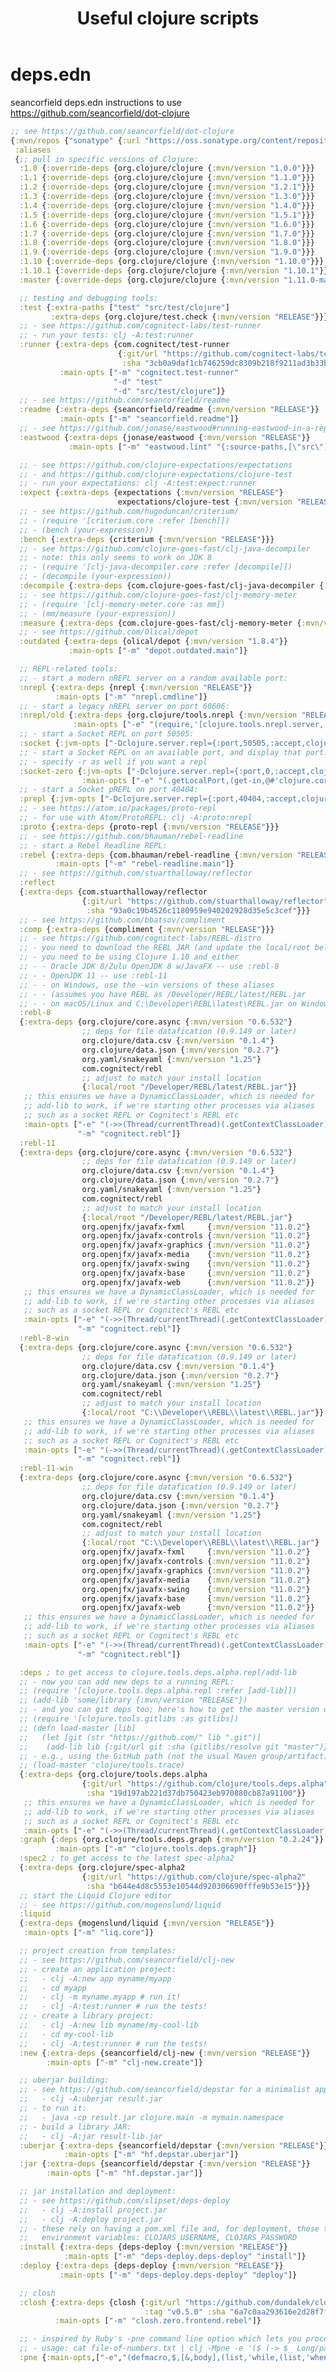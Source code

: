#+TITLE: Useful clojure scripts

* deps.edn
  seancorfield deps.edn
  instructions to use https://github.com/seancorfield/dot-clojure

#+BEGIN_SRC clojure :tangle deps.edn
;; see https://github.com/seancorfield/dot-clojure
{:mvn/repos {"sonatype" {:url "https://oss.sonatype.org/content/repositories/snapshots/"}}
 :aliases
 {;; pull in specific versions of Clojure:
  :1.0 {:override-deps {org.clojure/clojure {:mvn/version "1.0.0"}}}
  :1.1 {:override-deps {org.clojure/clojure {:mvn/version "1.1.0"}}}
  :1.2 {:override-deps {org.clojure/clojure {:mvn/version "1.2.1"}}}
  :1.3 {:override-deps {org.clojure/clojure {:mvn/version "1.3.0"}}}
  :1.4 {:override-deps {org.clojure/clojure {:mvn/version "1.4.0"}}}
  :1.5 {:override-deps {org.clojure/clojure {:mvn/version "1.5.1"}}}
  :1.6 {:override-deps {org.clojure/clojure {:mvn/version "1.6.0"}}}
  :1.7 {:override-deps {org.clojure/clojure {:mvn/version "1.7.0"}}}
  :1.8 {:override-deps {org.clojure/clojure {:mvn/version "1.8.0"}}}
  :1.9 {:override-deps {org.clojure/clojure {:mvn/version "1.9.0"}}}
  :1.10 {:override-deps {org.clojure/clojure {:mvn/version "1.10.0"}}}
  :1.10.1 {:override-deps {org.clojure/clojure {:mvn/version "1.10.1"}}}
  :master {:override-deps {org.clojure/clojure {:mvn/version "1.11.0-master-SNAPSHOT"}}}

  ;; testing and debugging tools:
  :test {:extra-paths ["test" "src/test/clojure"]
         :extra-deps {org.clojure/test.check {:mvn/version "RELEASE"}}}
  ;; - see https://github.com/cognitect-labs/test-runner
  ;; - run your tests: clj -A:test:runner
  :runner {:extra-deps {com.cognitect/test-runner
                        {:git/url "https://github.com/cognitect-labs/test-runner"
                         :sha "3cb0a9daf1cb746259dc8309b218f9211ad3b33b"}}
           :main-opts ["-m" "cognitect.test-runner"
                       "-d" "test"
                       "-d" "src/test/clojure"]}
  ;; - see https://github.com/seancorfield/readme
  :readme {:extra-deps {seancorfield/readme {:mvn/version "RELEASE"}}
           :main-opts ["-m" "seancorfield.readme"]}
  ;; - see https://github.com/jonase/eastwood#running-eastwood-in-a-repl
  :eastwood {:extra-deps {jonase/eastwood {:mvn/version "RELEASE"}}
             :main-opts ["-m" "eastwood.lint" "{:source-paths,[\"src\"],:test-paths,[\"test\"]}"]}

  ;; - see https://github.com/clojure-expectations/expectations
  ;; - and https://github.com/clojure-expectations/clojure-test
  ;; - run your expectations: clj -A:test:expect:runner
  :expect {:extra-deps {expectations {:mvn/version "RELEASE"}
                        expectations/clojure-test {:mvn/version "RELEASE"}}}
  ;; - see https://github.com/hugoduncan/criterium/
  ;; - (require '[criterium.core :refer [bench]])
  ;; - (bench (your-expression))
  :bench {:extra-deps {criterium {:mvn/version "RELEASE"}}}
  ;; - see https://github.com/clojure-goes-fast/clj-java-decompiler
  ;; - note: this only seems to work on JDK 8
  ;; - (require '[clj-java-decompiler.core :refer [decompile]])
  ;; - (decompile (your-expression))
  :decompile {:extra-deps {com.clojure-goes-fast/clj-java-decompiler {:mvn/version "RELEASE"}}}
  ;; - see https://github.com/clojure-goes-fast/clj-memory-meter
  ;; - (require '[clj-memory-meter.core :as mm])
  ;; - (mm/measure (your-expression))
  :measure {:extra-deps {com.clojure-goes-fast/clj-memory-meter {:mvn/version "RELEASE"}}}
  ;; - see https://github.com/Olical/depot
  :outdated {:extra-deps {olical/depot {:mvn/version "1.8.4"}}
             :main-opts ["-m" "depot.outdated.main"]}

  ;; REPL-related tools:
  ;; - start a modern nREPL server on a random available port:
  :nrepl {:extra-deps {nrepl {:mvn/version "RELEASE"}}
          :main-opts ["-m" "nrepl.cmdline"]}
  ;; - start a legacy nREPL server on port 60606:
  :nrepl/old {:extra-deps {org.clojure/tools.nrepl {:mvn/version "RELEASE"}}
              :main-opts ["-e" "(require,'[clojure.tools.nrepl.server,:refer,[start-server]]),(start-server,:port,60606)"]}
  ;; - start a Socket REPL on port 50505:
  :socket {:jvm-opts ["-Dclojure.server.repl={:port,50505,:accept,clojure.core.server/repl}"]}
  ;; - start a Socket REPL on an available port, and display that port:
  ;; - specify -r as well if you want a repl
  :socket-zero {:jvm-opts ["-Dclojure.server.repl={:port,0,:accept,clojure.core.server/repl}"]
                :main-opts ["-e" "(.getLocalPort,(get-in,@#'clojure.core.server/servers,[\"repl\",:socket]))"]}
  ;; - start a Socket pREPL on port 40404:
  :prepl {:jvm-opts ["-Dclojure.server.repl={:port,40404,:accept,clojure.core.server/io-prepl}"]}
  ;; - see https://atom.io/packages/proto-repl
  ;; - for use with Atom/ProtoREPL: clj -A:proto:nrepl
  :proto {:extra-deps {proto-repl {:mvn/version "RELEASE"}}}
  ;; - see https://github.com/bhauman/rebel-readline
  ;; - start a Rebel Readline REPL:
  :rebel {:extra-deps {com.bhauman/rebel-readline {:mvn/version "RELEASE"}}
          :main-opts ["-m" "rebel-readline.main"]}
  ;; - see https://github.com/stuarthalloway/reflector
  :reflect
  {:extra-deps {com.stuarthalloway/reflector
                {:git/url "https://github.com/stuarthalloway/reflector"
                 :sha "93a0c19b4526c1180959e940202928d35e5c3cef"}}}
  ;; - see https://github.com/bbatsov/compliment
  :comp {:extra-deps {compliment {:mvn/version "RELEASE"}}}
  ;; - see https://github.com/cognitect-labs/REBL-distro
  ;; - you need to download the REBL JAR (and update the local/root below)
  ;; - you need to be using Clojure 1.10 and either
  ;; - - Oracle JDK 8/Zulu OpenJDK 8 w/JavaFX -- use :rebl-8
  ;; - - OpenJDK 11 -- use :rebl-11
  ;; - - on Windows, use the -win versions of these aliases
  ;; - - (assumes you have REBL as /Developer/REBL/latest/REBL.jar
  ;; - - on macOS/Linux and C:\Developer\REBL\latest\REBL.jar on Windows)
  :rebl-8
  {:extra-deps {org.clojure/core.async {:mvn/version "0.6.532"}
                ;; deps for file datafication (0.9.149 or later)
                org.clojure/data.csv {:mvn/version "0.1.4"}
                org.clojure/data.json {:mvn/version "0.2.7"}
                org.yaml/snakeyaml {:mvn/version "1.25"}
                com.cognitect/rebl
                ;; adjust to match your install location
                {:local/root "/Developer/REBL/latest/REBL.jar"}}
   ;; this ensures we have a DynamicClassLoader, which is needed for
   ;; add-lib to work, if we're starting other processes via aliases
   ;; such as a socket REPL or Cognitect's REBL etc
   :main-opts ["-e" "(->>(Thread/currentThread)(.getContextClassLoader)(clojure.lang.DynamicClassLoader.)(.setContextClassLoader,(Thread/currentThread)))"
               "-m" "cognitect.rebl"]}
  :rebl-11
  {:extra-deps {org.clojure/core.async {:mvn/version "0.6.532"}
                ;; deps for file datafication (0.9.149 or later)
                org.clojure/data.csv {:mvn/version "0.1.4"}
                org.clojure/data.json {:mvn/version "0.2.7"}
                org.yaml/snakeyaml {:mvn/version "1.25"}
                com.cognitect/rebl
                ;; adjust to match your install location
                {:local/root "/Developer/REBL/latest/REBL.jar"}
                org.openjfx/javafx-fxml     {:mvn/version "11.0.2"}
                org.openjfx/javafx-controls {:mvn/version "11.0.2"}
                org.openjfx/javafx-graphics {:mvn/version "11.0.2"}
                org.openjfx/javafx-media    {:mvn/version "11.0.2"}
                org.openjfx/javafx-swing    {:mvn/version "11.0.2"}
                org.openjfx/javafx-base     {:mvn/version "11.0.2"}
                org.openjfx/javafx-web      {:mvn/version "11.0.2"}}
   ;; this ensures we have a DynamicClassLoader, which is needed for
   ;; add-lib to work, if we're starting other processes via aliases
   ;; such as a socket REPL or Cognitect's REBL etc
   :main-opts ["-e" "(->>(Thread/currentThread)(.getContextClassLoader)(clojure.lang.DynamicClassLoader.)(.setContextClassLoader,(Thread/currentThread)))"
               "-m" "cognitect.rebl"]}
  :rebl-8-win
  {:extra-deps {org.clojure/core.async {:mvn/version "0.6.532"}
                ;; deps for file datafication (0.9.149 or later)
                org.clojure/data.csv {:mvn/version "0.1.4"}
                org.clojure/data.json {:mvn/version "0.2.7"}
                org.yaml/snakeyaml {:mvn/version "1.25"}
                com.cognitect/rebl
                ;; adjust to match your install location
                {:local/root "C:\\Developer\\REBL\\latest\\REBL.jar"}}
   ;; this ensures we have a DynamicClassLoader, which is needed for
   ;; add-lib to work, if we're starting other processes via aliases
   ;; such as a socket REPL or Cognitect's REBL etc
   :main-opts ["-e" "(->>(Thread/currentThread)(.getContextClassLoader)(clojure.lang.DynamicClassLoader.)(.setContextClassLoader,(Thread/currentThread)))"
               "-m" "cognitect.rebl"]}
  :rebl-11-win
  {:extra-deps {org.clojure/core.async {:mvn/version "0.6.532"}
                ;; deps for file datafication (0.9.149 or later)
                org.clojure/data.csv {:mvn/version "0.1.4"}
                org.clojure/data.json {:mvn/version "0.2.7"}
                org.yaml/snakeyaml {:mvn/version "1.25"}
                com.cognitect/rebl
                ;; adjust to match your install location
                {:local/root "C:\\Developer\\REBL\\latest\\REBL.jar"}
                org.openjfx/javafx-fxml     {:mvn/version "11.0.2"}
                org.openjfx/javafx-controls {:mvn/version "11.0.2"}
                org.openjfx/javafx-graphics {:mvn/version "11.0.2"}
                org.openjfx/javafx-media    {:mvn/version "11.0.2"}
                org.openjfx/javafx-swing    {:mvn/version "11.0.2"}
                org.openjfx/javafx-base     {:mvn/version "11.0.2"}
                org.openjfx/javafx-web      {:mvn/version "11.0.2"}}
   ;; this ensures we have a DynamicClassLoader, which is needed for
   ;; add-lib to work, if we're starting other processes via aliases
   ;; such as a socket REPL or Cognitect's REBL etc
   :main-opts ["-e" "(->>(Thread/currentThread)(.getContextClassLoader)(clojure.lang.DynamicClassLoader.)(.setContextClassLoader,(Thread/currentThread)))"
               "-m" "cognitect.rebl"]}

  :deps ; to get access to clojure.tools.deps.alpha.repl/add-lib
  ;; - now you can add new deps to a running REPL:
  ;; (require '[clojure.tools.deps.alpha.repl :refer [add-lib]])
  ;; (add-lib 'some/library {:mvn/version "RELEASE"})
  ;; - and you can git deps too; here's how to get the master version of a lib:
  ;; (require '[clojure.tools.gitlibs :as gitlibs])
  ;; (defn load-master [lib]
  ;;   (let [git (str "https://github.com/" lib ".git")]
  ;;    (add-lib lib {:git/url git :sha (gitlibs/resolve git "master")})))
  ;; - e.g., using the GitHub path (not the usual Maven group/artifact):
  ;; (load-master 'clojure/tools.trace)
  {:extra-deps {org.clojure/tools.deps.alpha
                {:git/url "https://github.com/clojure/tools.deps.alpha"
                 :sha "19d197ab221d37db750423eb970880cb87a91100"}}
   ;; this ensures we have a DynamicClassLoader, which is needed for
   ;; add-lib to work, if we're starting other processes via aliases
   ;; such as a socket REPL or Cognitect's REBL etc
   :main-opts ["-e" "(->>(Thread/currentThread)(.getContextClassLoader)(clojure.lang.DynamicClassLoader.)(.setContextClassLoader,(Thread/currentThread)))"]}
  :graph {:deps {org.clojure/tools.deps.graph {:mvn/version "0.2.24"}}
          :main-opts ["-m" "clojure.tools.deps.graph"]}
  :spec2 ; to get access to the latest spec-alpha2
  {:extra-deps {org.clojure/spec-alpha2
                {:git/url "https://github.com/clojure/spec-alpha2"
                 :sha "b644e4d8c5553e10544d920306690fffe9b53e15"}}}
  ;; start the Liquid Clojure editor
  ;; - see https://github.com/mogenslund/liquid
  :liquid
  {:extra-deps {mogenslund/liquid {:mvn/version "RELEASE"}}
   :main-opts ["-m" "liq.core"]}

  ;; project creation from templates:
  ;; - see https://github.com/seancorfield/clj-new
  ;; - create an application project:
  ;;   - clj -A:new app myname/myapp
  ;;   - cd myapp
  ;;   - clj -m myname.myapp # run it!
  ;;   - clj -A:test:runner # run the tests!
  ;; - create a library project:
  ;;   - clj -A:new lib myname/my-cool-lib
  ;;   - cd my-cool-lib
  ;;   - clj -A:test:runner # run the tests!
  :new {:extra-deps {seancorfield/clj-new {:mvn/version "RELEASE"}}
        :main-opts ["-m" "clj-new.create"]}

  ;; uberjar building:
  ;; - see https://github.com/seancorfield/depstar for a minimalist approach:
  ;;   - clj -A:uberjar result.jar
  ;; - to run it:
  ;;   - java -cp result.jar clojure.main -m mymain.namespace
  ;; - build a library JAR:
  ;;   - clj -A:jar result-lib.jar
  :uberjar {:extra-deps {seancorfield/depstar {:mvn/version "RELEASE"}}
            :main-opts ["-m" "hf.depstar.uberjar"]}
  :jar {:extra-deps {seancorfield/depstar {:mvn/version "RELEASE"}}
        :main-opts ["-m" "hf.depstar.jar"]}

  ;; jar installation and deployment:
  ;; - see https://github.com/slipset/deps-deploy
  ;;   - clj -A:install project.jar
  ;;   - clj -A:deploy project.jar
  ;; - these rely on having a pom.xml file and, for deployment, these two
  ;;   environment variables: CLOJARS_USERNAME, CLOJARS_PASSWORD
  :install {:extra-deps {deps-deploy {:mvn/version "RELEASE"}}
            :main-opts ["-m" "deps-deploy.deps-deploy" "install"]}
  :deploy {:extra-deps {deps-deploy {:mvn/version "RELEASE"}}
           :main-opts ["-m" "deps-deploy.deps-deploy" "deploy"]}

  ;; closh
  :closh {:extra-deps {closh {:git/url "https://github.com/dundalek/closh.git"
                              :tag "v0.5.0" :sha "6a7c0aa293616e2d28f7f735e915a301e44d2121"}}
          :main-opts ["-m" "closh.zero.frontend.rebel"]}

  ;; - inspired by Ruby's -pne command line option which lets you process lines of stdin bound to $_
  ;; - usage: cat file-of-numbers.txt | clj -Mpne -e '($ (-> $_ Long/parseLong inc))'
  :pne {:main-opts,["-e","(defmacro,$,[&,body],(list,'while,(list,'when-let,'[$_,(read-line)],(let,[v,(gensym)],(list,'let,(vector,v,(list*,'do,body)),(list,'println,v))),'$_)))"]}}}
#+END_SRC
